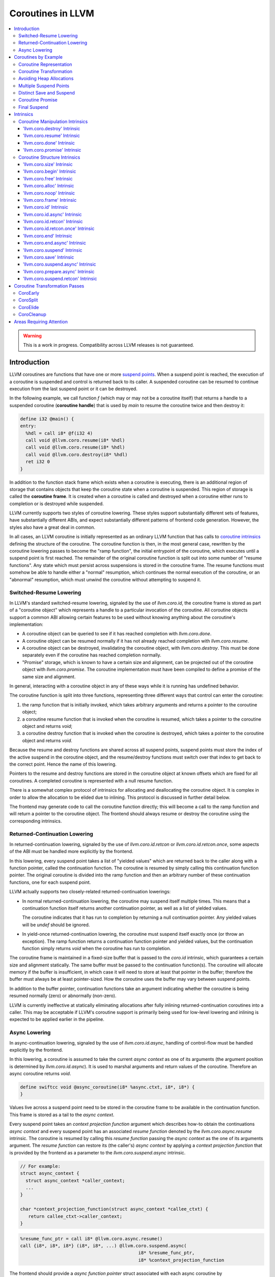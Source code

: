 =====================================
Coroutines in LLVM
=====================================

.. contents::
   :local:
   :depth: 3

.. warning::
  This is a work in progress. Compatibility across LLVM releases is not
  guaranteed.

Introduction
============

.. _coroutine handle:

LLVM coroutines are functions that have one or more `suspend points`_.
When a suspend point is reached, the execution of a coroutine is suspended and
control is returned back to its caller. A suspended coroutine can be resumed
to continue execution from the last suspend point or it can be destroyed.

In the following example, we call function `f` (which may or may not be a
coroutine itself) that returns a handle to a suspended coroutine
(**coroutine handle**) that is used by `main` to resume the coroutine twice and
then destroy it:

.. code-block:: llvm

  define i32 @main() {
  entry:
    %hdl = call i8* @f(i32 4)
    call void @llvm.coro.resume(i8* %hdl)
    call void @llvm.coro.resume(i8* %hdl)
    call void @llvm.coro.destroy(i8* %hdl)
    ret i32 0
  }

.. _coroutine frame:

In addition to the function stack frame which exists when a coroutine is
executing, there is an additional region of storage that contains objects that
keep the coroutine state when a coroutine is suspended. This region of storage
is called the **coroutine frame**. It is created when a coroutine is called
and destroyed when a coroutine either runs to completion or is destroyed
while suspended.

LLVM currently supports two styles of coroutine lowering. These styles
support substantially different sets of features, have substantially
different ABIs, and expect substantially different patterns of frontend
code generation. However, the styles also have a great deal in common.

In all cases, an LLVM coroutine is initially represented as an ordinary LLVM
function that has calls to `coroutine intrinsics`_ defining the structure of
the coroutine. The coroutine function is then, in the most general case,
rewritten by the coroutine lowering passes to become the "ramp function",
the initial entrypoint of the coroutine, which executes until a suspend point
is first reached. The remainder of the original coroutine function is split
out into some number of "resume functions". Any state which must persist
across suspensions is stored in the coroutine frame. The resume functions
must somehow be able to handle either a "normal" resumption, which continues
the normal execution of the coroutine, or an "abnormal" resumption, which
must unwind the coroutine without attempting to suspend it.

Switched-Resume Lowering
------------------------

In LLVM's standard switched-resume lowering, signaled by the use of
`llvm.coro.id`, the coroutine frame is stored as part of a "coroutine
object" which represents a handle to a particular invocation of the
coroutine.  All coroutine objects support a common ABI allowing certain
features to be used without knowing anything about the coroutine's
implementation:

- A coroutine object can be queried to see if it has reached completion
  with `llvm.coro.done`.

- A coroutine object can be resumed normally if it has not already reached
  completion with `llvm.coro.resume`.

- A coroutine object can be destroyed, invalidating the coroutine object,
  with `llvm.coro.destroy`.  This must be done separately even if the
  coroutine has reached completion normally.

- "Promise" storage, which is known to have a certain size and alignment,
  can be projected out of the coroutine object with `llvm.coro.promise`.
  The coroutine implementation must have been compiled to define a promise
  of the same size and alignment.

In general, interacting with a coroutine object in any of these ways while
it is running has undefined behavior.

The coroutine function is split into three functions, representing three
different ways that control can enter the coroutine:

1. the ramp function that is initially invoked, which takes arbitrary
   arguments and returns a pointer to the coroutine object;

2. a coroutine resume function that is invoked when the coroutine is resumed,
   which takes a pointer to the coroutine object and returns `void`;

3. a coroutine destroy function that is invoked when the coroutine is
   destroyed, which takes a pointer to the coroutine object and returns
   `void`.

Because the resume and destroy functions are shared across all suspend
points, suspend points must store the index of the active suspend in
the coroutine object, and the resume/destroy functions must switch over
that index to get back to the correct point.  Hence the name of this
lowering.

Pointers to the resume and destroy functions are stored in the coroutine
object at known offsets which are fixed for all coroutines.  A completed
coroutine is represented with a null resume function.

There is a somewhat complex protocol of intrinsics for allocating and
deallocating the coroutine object.  It is complex in order to allow the
allocation to be elided due to inlining.  This protocol is discussed
in further detail below.

The frontend may generate code to call the coroutine function directly;
this will become a call to the ramp function and will return a pointer
to the coroutine object.  The frontend should always resume or destroy
the coroutine using the corresponding intrinsics.

Returned-Continuation Lowering
------------------------------

In returned-continuation lowering, signaled by the use of
`llvm.coro.id.retcon` or `llvm.coro.id.retcon.once`, some aspects of
the ABI must be handled more explicitly by the frontend.

In this lowering, every suspend point takes a list of "yielded values"
which are returned back to the caller along with a function pointer,
called the continuation function.  The coroutine is resumed by simply
calling this continuation function pointer.  The original coroutine
is divided into the ramp function and then an arbitrary number of
these continuation functions, one for each suspend point.

LLVM actually supports two closely-related returned-continuation
lowerings:

- In normal returned-continuation lowering, the coroutine may suspend
  itself multiple times. This means that a continuation function
  itself returns another continuation pointer, as well as a list of
  yielded values.

  The coroutine indicates that it has run to completion by returning
  a null continuation pointer. Any yielded values will be `undef`
  should be ignored.

- In yield-once returned-continuation lowering, the coroutine must
  suspend itself exactly once (or throw an exception).  The ramp
  function returns a continuation function pointer and yielded
  values, but the continuation function simply returns `void`
  when the coroutine has run to completion.

The coroutine frame is maintained in a fixed-size buffer that is
passed to the `coro.id` intrinsic, which guarantees a certain size
and alignment statically. The same buffer must be passed to the
continuation function(s). The coroutine will allocate memory if the
buffer is insufficient, in which case it will need to store at
least that pointer in the buffer; therefore the buffer must always
be at least pointer-sized. How the coroutine uses the buffer may
vary between suspend points.

In addition to the buffer pointer, continuation functions take an
argument indicating whether the coroutine is being resumed normally
(zero) or abnormally (non-zero).

LLVM is currently ineffective at statically eliminating allocations
after fully inlining returned-continuation coroutines into a caller.
This may be acceptable if LLVM's coroutine support is primarily being
used for low-level lowering and inlining is expected to be applied
earlier in the pipeline.

Async Lowering
--------------

In async-continuation lowering, signaled by the use of `llvm.coro.id.async`,
handling of control-flow must be handled explicitly by the frontend.

In this lowering, a coroutine is assumed to take the current `async context` as
one of its arguments (the argument position is determined by
`llvm.coro.id.async`). It is used to marshal arguments and return values of the
coroutine. Therefore an async coroutine returns `void`.

.. code-block:: llvm

  define swiftcc void @async_coroutine(i8* %async.ctxt, i8*, i8*) {
  }

Values live across a suspend point need to be stored in the coroutine frame to
be available in the continuation function. This frame is stored as a tail to the
`async context`.

Every suspend point takes an `context projection function` argument which
describes how-to obtain the continuations `async context` and every suspend
point has an associated `resume function` denoted by the
`llvm.coro.async.resume` intrinsic. The coroutine is resumed by calling this
`resume function` passing the `async context` as the one of its arguments
argument. The `resume function` can restore its (the caller's) `async context`
by applying a `context projection function` that is provided by the frontend as
a parameter to the `llvm.coro.suspend.async` intrinsic.

.. code-block:: c

  // For example:
  struct async_context {
    struct async_context *caller_context;
    ...
  }

  char *context_projection_function(struct async_context *callee_ctxt) {
     return callee_ctxt->caller_context;
  }

.. code-block:: llvm

  %resume_func_ptr = call i8* @llvm.coro.async.resume()
  call {i8*, i8*, i8*} (i8*, i8*, ...) @llvm.coro.suspend.async(
                                              i8* %resume_func_ptr,
                                              i8* %context_projection_function

The frontend should provide a `async function pointer` struct associated with
each async coroutine by `llvm.coro.id.async`'s argument. The initial size and
alignment of the `async context` must be provided as arguments to the
`llvm.coro.id.async` intrinsic. Lowering will update the size entry with the
coroutine frame  requirements. The frontend is responsible for allocating the
memory for the `async context` but can use the `async function pointer` struct
to obtain the required size.

.. code-block:: c

  struct async_function_pointer {
    uint32_t relative_function_pointer_to_async_impl;
    uint32_t context_size;
  }

Lowering will split an async coroutine into a ramp function and one resume
function per suspend point.

How control-flow is passed between caller, suspension point, and back to
resume function is left up to the frontend.

The suspend point takes a function and its arguments. The function is intended
to model the transfer to the callee function. It will be tail called by
lowering and therefore must have the same signature and calling convention as
the async coroutine.

.. code-block:: llvm

  call {i8*, i8*, i8*} (i8*, i8*, ...) @llvm.coro.suspend.async(
                   i8* %resume_func_ptr,
                   i8* %context_projection_function,
                   i8* (bitcast void (i8*, i8*, i8*)* to i8*) %suspend_function,
                   i8* %arg1, i8* %arg2, i8 %arg3)

Coroutines by Example
=====================

The examples below are all of switched-resume coroutines.

Coroutine Representation
------------------------

Let's look at an example of an LLVM coroutine with the behavior sketched
by the following pseudo-code.

.. code-block:: c++

  void *f(int n) {
     for(;;) {
       print(n++);
       <suspend> // returns a coroutine handle on first suspend
     }
  }

This coroutine calls some function `print` with value `n` as an argument and
suspends execution. Every time this coroutine resumes, it calls `print` again with an argument one bigger than the last time. This coroutine never completes by itself and must be destroyed explicitly. If we use this coroutine with
a `main` shown in the previous section. It will call `print` with values 4, 5
and 6 after which the coroutine will be destroyed.

The LLVM IR for this coroutine looks like this:

.. code-block:: llvm

  define i8* @f(i32 %n) {
  entry:
    %id = call token @llvm.coro.id(i32 0, i8* null, i8* null, i8* null)
    %size = call i32 @llvm.coro.size.i32()
    %alloc = call i8* @malloc(i32 %size)
    %hdl = call noalias i8* @llvm.coro.begin(token %id, i8* %alloc)
    br label %loop
  loop:
    %n.val = phi i32 [ %n, %entry ], [ %inc, %loop ]
    %inc = add nsw i32 %n.val, 1
    call void @print(i32 %n.val)
    %0 = call i8 @llvm.coro.suspend(token none, i1 false)
    switch i8 %0, label %suspend [i8 0, label %loop
                                  i8 1, label %cleanup]
  cleanup:
    %mem = call i8* @llvm.coro.free(token %id, i8* %hdl)
    call void @free(i8* %mem)
    br label %suspend
  suspend:
    %unused = call i1 @llvm.coro.end(i8* %hdl, i1 false)
    ret i8* %hdl
  }

The `entry` block establishes the coroutine frame. The `coro.size`_ intrinsic is
lowered to a constant representing the size required for the coroutine frame.
The `coro.begin`_ intrinsic initializes the coroutine frame and returns the
coroutine handle. The second parameter of `coro.begin` is given a block of memory
to be used if the coroutine frame needs to be allocated dynamically.
The `coro.id`_ intrinsic serves as coroutine identity useful in cases when the
`coro.begin`_ intrinsic get duplicated by optimization passes such as
jump-threading.

The `cleanup` block destroys the coroutine frame. The `coro.free`_ intrinsic,
given the coroutine handle, returns a pointer of the memory block to be freed or
`null` if the coroutine frame was not allocated dynamically. The `cleanup`
block is entered when coroutine runs to completion by itself or destroyed via
call to the `coro.destroy`_ intrinsic.

The `suspend` block contains code to be executed when coroutine runs to
completion or suspended. The `coro.end`_ intrinsic marks the point where
a coroutine needs to return control back to the caller if it is not an initial
invocation of the coroutine.

The `loop` blocks represents the body of the coroutine. The `coro.suspend`_
intrinsic in combination with the following switch indicates what happens to
control flow when a coroutine is suspended (default case), resumed (case 0) or
destroyed (case 1).

Coroutine Transformation
------------------------

One of the steps of coroutine lowering is building the coroutine frame. The
def-use chains are analyzed to determine which objects need be kept alive across
suspend points. In the coroutine shown in the previous section, use of virtual register
`%inc` is separated from the definition by a suspend point, therefore, it
cannot reside on the stack frame since the latter goes away once the coroutine
is suspended and control is returned back to the caller. An i32 slot is
allocated in the coroutine frame and `%inc` is spilled and reloaded from that
slot as needed.

We also store addresses of the resume and destroy functions so that the
`coro.resume` and `coro.destroy` intrinsics can resume and destroy the coroutine
when its identity cannot be determined statically at compile time. For our
example, the coroutine frame will be:

.. code-block:: llvm

  %f.frame = type { void (%f.frame*)*, void (%f.frame*)*, i32 }

After resume and destroy parts are outlined, function `f` will contain only the
code responsible for creation and initialization of the coroutine frame and
execution of the coroutine until a suspend point is reached:

.. code-block:: llvm

  define i8* @f(i32 %n) {
  entry:
    %id = call token @llvm.coro.id(i32 0, i8* null, i8* null, i8* null)
    %alloc = call noalias i8* @malloc(i32 24)
    %0 = call noalias i8* @llvm.coro.begin(token %id, i8* %alloc)
    %frame = bitcast i8* %0 to %f.frame*
    %1 = getelementptr %f.frame, %f.frame* %frame, i32 0, i32 0
    store void (%f.frame*)* @f.resume, void (%f.frame*)** %1
    %2 = getelementptr %f.frame, %f.frame* %frame, i32 0, i32 1
    store void (%f.frame*)* @f.destroy, void (%f.frame*)** %2

    %inc = add nsw i32 %n, 1
    %inc.spill.addr = getelementptr inbounds %f.Frame, %f.Frame* %FramePtr, i32 0, i32 2
    store i32 %inc, i32* %inc.spill.addr
    call void @print(i32 %n)

    ret i8* %frame
  }

Outlined resume part of the coroutine will reside in function `f.resume`:

.. code-block:: llvm

  define internal fastcc void @f.resume(%f.frame* %frame.ptr.resume) {
  entry:
    %inc.spill.addr = getelementptr %f.frame, %f.frame* %frame.ptr.resume, i64 0, i32 2
    %inc.spill = load i32, i32* %inc.spill.addr, align 4
    %inc = add i32 %n.val, 1
    store i32 %inc, i32* %inc.spill.addr, align 4
    tail call void @print(i32 %inc)
    ret void
  }

Whereas function `f.destroy` will contain the cleanup code for the coroutine:

.. code-block:: llvm

  define internal fastcc void @f.destroy(%f.frame* %frame.ptr.destroy) {
  entry:
    %0 = bitcast %f.frame* %frame.ptr.destroy to i8*
    tail call void @free(i8* %0)
    ret void
  }

Avoiding Heap Allocations
-------------------------

A particular coroutine usage pattern, which is illustrated by the `main`
function in the overview section, where a coroutine is created, manipulated and
destroyed by the same calling function, is common for coroutines implementing
RAII idiom and is suitable for allocation elision optimization which avoid
dynamic allocation by storing the coroutine frame as a static `alloca` in its
caller.

In the entry block, we will call `coro.alloc`_ intrinsic that will return `true`
when dynamic allocation is required, and `false` if dynamic allocation is
elided.

.. code-block:: llvm

  entry:
    %id = call token @llvm.coro.id(i32 0, i8* null, i8* null, i8* null)
    %need.dyn.alloc = call i1 @llvm.coro.alloc(token %id)
    br i1 %need.dyn.alloc, label %dyn.alloc, label %coro.begin
  dyn.alloc:
    %size = call i32 @llvm.coro.size.i32()
    %alloc = call i8* @CustomAlloc(i32 %size)
    br label %coro.begin
  coro.begin:
    %phi = phi i8* [ null, %entry ], [ %alloc, %dyn.alloc ]
    %hdl = call noalias i8* @llvm.coro.begin(token %id, i8* %phi)

In the cleanup block, we will make freeing the coroutine frame conditional on
`coro.free`_ intrinsic. If allocation is elided, `coro.free`_ returns `null`
thus skipping the deallocation code:

.. code-block:: llvm

  cleanup:
    %mem = call i8* @llvm.coro.free(token %id, i8* %hdl)
    %need.dyn.free = icmp ne i8* %mem, null
    br i1 %need.dyn.free, label %dyn.free, label %if.end
  dyn.free:
    call void @CustomFree(i8* %mem)
    br label %if.end
  if.end:
    ...

With allocations and deallocations represented as described as above, after
coroutine heap allocation elision optimization, the resulting main will be:

.. code-block:: llvm

  define i32 @main() {
  entry:
    call void @print(i32 4)
    call void @print(i32 5)
    call void @print(i32 6)
    ret i32 0
  }

Multiple Suspend Points
-----------------------

Let's consider the coroutine that has more than one suspend point:

.. code-block:: c++

  void *f(int n) {
     for(;;) {
       print(n++);
       <suspend>
       print(-n);
       <suspend>
     }
  }

Matching LLVM code would look like (with the rest of the code remaining the same
as the code in the previous section):

.. code-block:: llvm

  loop:
    %n.addr = phi i32 [ %n, %entry ], [ %inc, %loop.resume ]
    call void @print(i32 %n.addr) #4
    %2 = call i8 @llvm.coro.suspend(token none, i1 false)
    switch i8 %2, label %suspend [i8 0, label %loop.resume
                                  i8 1, label %cleanup]
  loop.resume:
    %inc = add nsw i32 %n.addr, 1
    %sub = xor i32 %n.addr, -1
    call void @print(i32 %sub)
    %3 = call i8 @llvm.coro.suspend(token none, i1 false)
    switch i8 %3, label %suspend [i8 0, label %loop
                                  i8 1, label %cleanup]

In this case, the coroutine frame would include a suspend index that will
indicate at which suspend point the coroutine needs to resume. The resume
function will use an index to jump to an appropriate basic block and will look
as follows:

.. code-block:: llvm

  define internal fastcc void @f.Resume(%f.Frame* %FramePtr) {
  entry.Resume:
    %index.addr = getelementptr inbounds %f.Frame, %f.Frame* %FramePtr, i64 0, i32 2
    %index = load i8, i8* %index.addr, align 1
    %switch = icmp eq i8 %index, 0
    %n.addr = getelementptr inbounds %f.Frame, %f.Frame* %FramePtr, i64 0, i32 3
    %n = load i32, i32* %n.addr, align 4
    br i1 %switch, label %loop.resume, label %loop

  loop.resume:
    %sub = xor i32 %n, -1
    call void @print(i32 %sub)
    br label %suspend
  loop:
    %inc = add nsw i32 %n, 1
    store i32 %inc, i32* %n.addr, align 4
    tail call void @print(i32 %inc)
    br label %suspend

  suspend:
    %storemerge = phi i8 [ 0, %loop ], [ 1, %loop.resume ]
    store i8 %storemerge, i8* %index.addr, align 1
    ret void
  }

If different cleanup code needs to get executed for different suspend points,
a similar switch will be in the `f.destroy` function.

.. note ::

  Using suspend index in a coroutine state and having a switch in `f.resume` and
  `f.destroy` is one of the possible implementation strategies. We explored
  another option where a distinct `f.resume1`, `f.resume2`, etc. are created for
  every suspend point, and instead of storing an index, the resume and destroy
  function pointers are updated at every suspend. Early testing showed that the
  current approach is easier on the optimizer than the latter so it is a
  lowering strategy implemented at the moment.

Distinct Save and Suspend
-------------------------

In the previous example, setting a resume index (or some other state change that
needs to happen to prepare a coroutine for resumption) happens at the same time as
a suspension of a coroutine. However, in certain cases, it is necessary to control
when coroutine is prepared for resumption and when it is suspended.

In the following example, a coroutine represents some activity that is driven
by completions of asynchronous operations `async_op1` and `async_op2` which get
a coroutine handle as a parameter and resume the coroutine once async
operation is finished.

.. code-block:: text

  void g() {
     for (;;)
       if (cond()) {
          async_op1(<coroutine-handle>); // will resume once async_op1 completes
          <suspend>
          do_one();
       }
       else {
          async_op2(<coroutine-handle>); // will resume once async_op2 completes
          <suspend>
          do_two();
       }
     }
  }

In this case, coroutine should be ready for resumption prior to a call to
`async_op1` and `async_op2`. The `coro.save`_ intrinsic is used to indicate a
point when coroutine should be ready for resumption (namely, when a resume index
should be stored in the coroutine frame, so that it can be resumed at the
correct resume point):

.. code-block:: llvm

  if.true:
    %save1 = call token @llvm.coro.save(i8* %hdl)
    call void @async_op1(i8* %hdl)
    %suspend1 = call i1 @llvm.coro.suspend(token %save1, i1 false)
    switch i8 %suspend1, label %suspend [i8 0, label %resume1
                                         i8 1, label %cleanup]
  if.false:
    %save2 = call token @llvm.coro.save(i8* %hdl)
    call void @async_op2(i8* %hdl)
    %suspend2 = call i1 @llvm.coro.suspend(token %save2, i1 false)
    switch i8 %suspend1, label %suspend [i8 0, label %resume2
                                         i8 1, label %cleanup]

.. _coroutine promise:

Coroutine Promise
-----------------

A coroutine author or a frontend may designate a distinguished `alloca` that can
be used to communicate with the coroutine. This distinguished alloca is called
**coroutine promise** and is provided as the second parameter to the
`coro.id`_ intrinsic.

The following coroutine designates a 32 bit integer `promise` and uses it to
store the current value produced by a coroutine.

.. code-block:: llvm

  define i8* @f(i32 %n) {
  entry:
    %promise = alloca i32
    %pv = bitcast i32* %promise to i8*
    %id = call token @llvm.coro.id(i32 0, i8* %pv, i8* null, i8* null)
    %need.dyn.alloc = call i1 @llvm.coro.alloc(token %id)
    br i1 %need.dyn.alloc, label %dyn.alloc, label %coro.begin
  dyn.alloc:
    %size = call i32 @llvm.coro.size.i32()
    %alloc = call i8* @malloc(i32 %size)
    br label %coro.begin
  coro.begin:
    %phi = phi i8* [ null, %entry ], [ %alloc, %dyn.alloc ]
    %hdl = call noalias i8* @llvm.coro.begin(token %id, i8* %phi)
    br label %loop
  loop:
    %n.val = phi i32 [ %n, %coro.begin ], [ %inc, %loop ]
    %inc = add nsw i32 %n.val, 1
    store i32 %n.val, i32* %promise
    %0 = call i8 @llvm.coro.suspend(token none, i1 false)
    switch i8 %0, label %suspend [i8 0, label %loop
                                  i8 1, label %cleanup]
  cleanup:
    %mem = call i8* @llvm.coro.free(token %id, i8* %hdl)
    call void @free(i8* %mem)
    br label %suspend
  suspend:
    %unused = call i1 @llvm.coro.end(i8* %hdl, i1 false)
    ret i8* %hdl
  }

A coroutine consumer can rely on the `coro.promise`_ intrinsic to access the
coroutine promise.

.. code-block:: llvm

  define i32 @main() {
  entry:
    %hdl = call i8* @f(i32 4)
    %promise.addr.raw = call i8* @llvm.coro.promise(i8* %hdl, i32 4, i1 false)
    %promise.addr = bitcast i8* %promise.addr.raw to i32*
    %val0 = load i32, i32* %promise.addr
    call void @print(i32 %val0)
    call void @llvm.coro.resume(i8* %hdl)
    %val1 = load i32, i32* %promise.addr
    call void @print(i32 %val1)
    call void @llvm.coro.resume(i8* %hdl)
    %val2 = load i32, i32* %promise.addr
    call void @print(i32 %val2)
    call void @llvm.coro.destroy(i8* %hdl)
    ret i32 0
  }

After example in this section is compiled, result of the compilation will be:

.. code-block:: llvm

  define i32 @main() {
  entry:
    tail call void @print(i32 4)
    tail call void @print(i32 5)
    tail call void @print(i32 6)
    ret i32 0
  }

.. _final:
.. _final suspend:

Final Suspend
-------------

A coroutine author or a frontend may designate a particular suspend to be final,
by setting the second argument of the `coro.suspend`_ intrinsic to `true`.
Such a suspend point has two properties:

* it is possible to check whether a suspended coroutine is at the final suspend
  point via `coro.done`_ intrinsic;

* a resumption of a coroutine stopped at the final suspend point leads to
  undefined behavior. The only possible action for a coroutine at a final
  suspend point is destroying it via `coro.destroy`_ intrinsic.

From the user perspective, the final suspend point represents an idea of a
coroutine reaching the end. From the compiler perspective, it is an optimization
opportunity for reducing number of resume points (and therefore switch cases) in
the resume function.

The following is an example of a function that keeps resuming the coroutine
until the final suspend point is reached after which point the coroutine is
destroyed:

.. code-block:: llvm

  define i32 @main() {
  entry:
    %hdl = call i8* @f(i32 4)
    br label %while
  while:
    call void @llvm.coro.resume(i8* %hdl)
    %done = call i1 @llvm.coro.done(i8* %hdl)
    br i1 %done, label %end, label %while
  end:
    call void @llvm.coro.destroy(i8* %hdl)
    ret i32 0
  }

Usually, final suspend point is a frontend injected suspend point that does not
correspond to any explicitly authored suspend point of the high level language.
For example, for a Python generator that has only one suspend point:

.. code-block:: python

  def coroutine(n):
    for i in range(n):
      yield i

Python frontend would inject two more suspend points, so that the actual code
looks like this:

.. code-block:: c

  void* coroutine(int n) {
    int current_value;
    <designate current_value to be coroutine promise>
    <SUSPEND> // injected suspend point, so that the coroutine starts suspended
    for (int i = 0; i < n; ++i) {
      current_value = i; <SUSPEND>; // corresponds to "yield i"
    }
    <SUSPEND final=true> // injected final suspend point
  }

and python iterator `__next__` would look like:

.. code-block:: c++

  int __next__(void* hdl) {
    coro.resume(hdl);
    if (coro.done(hdl)) throw StopIteration();
    return *(int*)coro.promise(hdl, 4, false);
  }


Intrinsics
==========

Coroutine Manipulation Intrinsics
---------------------------------

Intrinsics described in this section are used to manipulate an existing
coroutine. They can be used in any function which happen to have a pointer
to a `coroutine frame`_ or a pointer to a `coroutine promise`_.

.. _coro.destroy:

'llvm.coro.destroy' Intrinsic
^^^^^^^^^^^^^^^^^^^^^^^^^^^^^^^^^^^^^^^^^^

Syntax:
"""""""

::

      declare void @llvm.coro.destroy(i8* <handle>)

Overview:
"""""""""

The '``llvm.coro.destroy``' intrinsic destroys a suspended
switched-resume coroutine.

Arguments:
""""""""""

The argument is a coroutine handle to a suspended coroutine.

Semantics:
""""""""""

When possible, the `coro.destroy` intrinsic is replaced with a direct call to
the coroutine destroy function. Otherwise it is replaced with an indirect call
based on the function pointer for the destroy function stored in the coroutine
frame. Destroying a coroutine that is not suspended leads to undefined behavior.

.. _coro.resume:

'llvm.coro.resume' Intrinsic
^^^^^^^^^^^^^^^^^^^^^^^^^^^^^^^^^^^^^^^^^

::

      declare void @llvm.coro.resume(i8* <handle>)

Overview:
"""""""""

The '``llvm.coro.resume``' intrinsic resumes a suspended switched-resume coroutine.

Arguments:
""""""""""

The argument is a handle to a suspended coroutine.

Semantics:
""""""""""

When possible, the `coro.resume` intrinsic is replaced with a direct call to the
coroutine resume function. Otherwise it is replaced with an indirect call based
on the function pointer for the resume function stored in the coroutine frame.
Resuming a coroutine that is not suspended leads to undefined behavior.

.. _coro.done:

'llvm.coro.done' Intrinsic
^^^^^^^^^^^^^^^^^^^^^^^^^^^^^^^^^^^^^^^

::

      declare i1 @llvm.coro.done(i8* <handle>)

Overview:
"""""""""

The '``llvm.coro.done``' intrinsic checks whether a suspended
switched-resume coroutine is at the final suspend point or not.

Arguments:
""""""""""

The argument is a handle to a suspended coroutine.

Semantics:
""""""""""

Using this intrinsic on a coroutine that does not have a `final suspend`_ point
or on a coroutine that is not suspended leads to undefined behavior.

.. _coro.promise:

'llvm.coro.promise' Intrinsic
^^^^^^^^^^^^^^^^^^^^^^^^^^^^^^^^^^^^^^^^^^

::

      declare i8* @llvm.coro.promise(i8* <ptr>, i32 <alignment>, i1 <from>)

Overview:
"""""""""

The '``llvm.coro.promise``' intrinsic obtains a pointer to a
`coroutine promise`_ given a switched-resume coroutine handle and vice versa.

Arguments:
""""""""""

The first argument is a handle to a coroutine if `from` is false. Otherwise,
it is a pointer to a coroutine promise.

The second argument is an alignment requirements of the promise.
If a frontend designated `%promise = alloca i32` as a promise, the alignment
argument to `coro.promise` should be the alignment of `i32` on the target
platform. If a frontend designated `%promise = alloca i32, align 16` as a
promise, the alignment argument should be 16.
This argument only accepts constants.

The third argument is a boolean indicating a direction of the transformation.
If `from` is true, the intrinsic returns a coroutine handle given a pointer
to a promise. If `from` is false, the intrinsics return a pointer to a promise
from a coroutine handle. This argument only accepts constants.

Semantics:
""""""""""

Using this intrinsic on a coroutine that does not have a coroutine promise
leads to undefined behavior. It is possible to read and modify coroutine
promise of the coroutine which is currently executing. The coroutine author and
a coroutine user are responsible to makes sure there is no data races.

Example:
""""""""

.. code-block:: llvm

  define i8* @f(i32 %n) {
  entry:
    %promise = alloca i32
    %pv = bitcast i32* %promise to i8*
    ; the second argument to coro.id points to the coroutine promise.
    %id = call token @llvm.coro.id(i32 0, i8* %pv, i8* null, i8* null)
    ...
    %hdl = call noalias i8* @llvm.coro.begin(token %id, i8* %alloc)
    ...
    store i32 42, i32* %promise ; store something into the promise
    ...
    ret i8* %hdl
  }

  define i32 @main() {
  entry:
    %hdl = call i8* @f(i32 4) ; starts the coroutine and returns its handle
    %promise.addr.raw = call i8* @llvm.coro.promise(i8* %hdl, i32 4, i1 false)
    %promise.addr = bitcast i8* %promise.addr.raw to i32*
    %val = load i32, i32* %promise.addr ; load a value from the promise
    call void @print(i32 %val)
    call void @llvm.coro.destroy(i8* %hdl)
    ret i32 0
  }

.. _coroutine intrinsics:

Coroutine Structure Intrinsics
------------------------------
Intrinsics described in this section are used within a coroutine to describe
the coroutine structure. They should not be used outside of a coroutine.

.. _coro.size:

'llvm.coro.size' Intrinsic
^^^^^^^^^^^^^^^^^^^^^^^^^^^^^^^^^^^^^^^
::

    declare i32 @llvm.coro.size.i32()
    declare i64 @llvm.coro.size.i64()

Overview:
"""""""""

The '``llvm.coro.size``' intrinsic returns the number of bytes
required to store a `coroutine frame`_.  This is only supported for
switched-resume coroutines.

Arguments:
""""""""""

None

Semantics:
""""""""""

The `coro.size` intrinsic is lowered to a constant representing the size of
the coroutine frame.

.. _coro.begin:

'llvm.coro.begin' Intrinsic
^^^^^^^^^^^^^^^^^^^^^^^^^^^^^^^^^^^^^^^
::

  declare i8* @llvm.coro.begin(token <id>, i8* <mem>)

Overview:
"""""""""

The '``llvm.coro.begin``' intrinsic returns an address of the coroutine frame.

Arguments:
""""""""""

The first argument is a token returned by a call to '``llvm.coro.id``'
identifying the coroutine.

The second argument is a pointer to a block of memory where coroutine frame
will be stored if it is allocated dynamically.  This pointer is ignored
for returned-continuation coroutines.

Semantics:
""""""""""

Depending on the alignment requirements of the objects in the coroutine frame
and/or on the codegen compactness reasons the pointer returned from `coro.begin`
may be at offset to the `%mem` argument. (This could be beneficial if
instructions that express relative access to data can be more compactly encoded
with small positive and negative offsets).

A frontend should emit exactly one `coro.begin` intrinsic per coroutine.

.. _coro.free:

'llvm.coro.free' Intrinsic
^^^^^^^^^^^^^^^^^^^^^^^^^^^^^^^^^^^^^^^^^
::

  declare i8* @llvm.coro.free(token %id, i8* <frame>)

Overview:
"""""""""

The '``llvm.coro.free``' intrinsic returns a pointer to a block of memory where
coroutine frame is stored or `null` if this instance of a coroutine did not use
dynamically allocated memory for its coroutine frame.  This intrinsic is not
supported for returned-continuation coroutines.

Arguments:
""""""""""

The first argument is a token returned by a call to '``llvm.coro.id``'
identifying the coroutine.

The second argument is a pointer to the coroutine frame. This should be the same
pointer that was returned by prior `coro.begin` call.

Example (custom deallocation function):
"""""""""""""""""""""""""""""""""""""""

.. code-block:: llvm

  cleanup:
    %mem = call i8* @llvm.coro.free(token %id, i8* %frame)
    %mem_not_null = icmp ne i8* %mem, null
    br i1 %mem_not_null, label %if.then, label %if.end
  if.then:
    call void @CustomFree(i8* %mem)
    br label %if.end
  if.end:
    ret void

Example (standard deallocation functions):
""""""""""""""""""""""""""""""""""""""""""

.. code-block:: llvm

  cleanup:
    %mem = call i8* @llvm.coro.free(token %id, i8* %frame)
    call void @free(i8* %mem)
    ret void

.. _coro.alloc:

'llvm.coro.alloc' Intrinsic
^^^^^^^^^^^^^^^^^^^^^^^^^^^^^^^^^^^^^^^^
::

  declare i1 @llvm.coro.alloc(token <id>)

Overview:
"""""""""

The '``llvm.coro.alloc``' intrinsic returns `true` if dynamic allocation is
required to obtain a memory for the coroutine frame and `false` otherwise.
This is not supported for returned-continuation coroutines.

Arguments:
""""""""""

The first argument is a token returned by a call to '``llvm.coro.id``'
identifying the coroutine.

Semantics:
""""""""""

A frontend should emit at most one `coro.alloc` intrinsic per coroutine.
The intrinsic is used to suppress dynamic allocation of the coroutine frame
when possible.

Example:
""""""""

.. code-block:: llvm

  entry:
    %id = call token @llvm.coro.id(i32 0, i8* null, i8* null, i8* null)
    %dyn.alloc.required = call i1 @llvm.coro.alloc(token %id)
    br i1 %dyn.alloc.required, label %coro.alloc, label %coro.begin

  coro.alloc:
    %frame.size = call i32 @llvm.coro.size()
    %alloc = call i8* @MyAlloc(i32 %frame.size)
    br label %coro.begin

  coro.begin:
    %phi = phi i8* [ null, %entry ], [ %alloc, %coro.alloc ]
    %frame = call i8* @llvm.coro.begin(token %id, i8* %phi)

.. _coro.noop:

'llvm.coro.noop' Intrinsic
^^^^^^^^^^^^^^^^^^^^^^^^^^^^^^^^^^^^^^^^
::

  declare i8* @llvm.coro.noop()

Overview:
"""""""""

The '``llvm.coro.noop``' intrinsic returns an address of the coroutine frame of
a coroutine that does nothing when resumed or destroyed.

Arguments:
""""""""""

None

Semantics:
""""""""""

This intrinsic is lowered to refer to a private constant coroutine frame. The
resume and destroy handlers for this frame are empty functions that do nothing.
Note that in different translation units llvm.coro.noop may return different pointers.

.. _coro.frame:

'llvm.coro.frame' Intrinsic
^^^^^^^^^^^^^^^^^^^^^^^^^^^^^^^^^^^^^^^^
::

  declare i8* @llvm.coro.frame()

Overview:
"""""""""

The '``llvm.coro.frame``' intrinsic returns an address of the coroutine frame of
the enclosing coroutine.

Arguments:
""""""""""

None

Semantics:
""""""""""

This intrinsic is lowered to refer to the `coro.begin`_ instruction. This is
a frontend convenience intrinsic that makes it easier to refer to the
coroutine frame.

.. _coro.id:

'llvm.coro.id' Intrinsic
^^^^^^^^^^^^^^^^^^^^^^^^^^^^^^^^^^^^^^^^
::

  declare token @llvm.coro.id(i32 <align>, i8* <promise>, i8* <coroaddr>,
                                                          i8* <fnaddrs>)

Overview:
"""""""""

The '``llvm.coro.id``' intrinsic returns a token identifying a
switched-resume coroutine.

Arguments:
""""""""""

The first argument provides information on the alignment of the memory returned
by the allocation function and given to `coro.begin` by the first argument. If
this argument is 0, the memory is assumed to be aligned to 2 * sizeof(i8*).
This argument only accepts constants.

The second argument, if not `null`, designates a particular alloca instruction
to be a `coroutine promise`_.

The third argument is `null` coming out of the frontend. The CoroEarly pass sets
this argument to point to the function this coro.id belongs to.

The fourth argument is `null` before coroutine is split, and later is replaced
to point to a private global constant array containing function pointers to
outlined resume and destroy parts of the coroutine.


Semantics:
""""""""""

The purpose of this intrinsic is to tie together `coro.id`, `coro.alloc` and
`coro.begin` belonging to the same coroutine to prevent optimization passes from
duplicating any of these instructions unless entire body of the coroutine is
duplicated.

A frontend should emit exactly one `coro.id` intrinsic per coroutine.

.. _coro.id.async:

'llvm.coro.id.async' Intrinsic
^^^^^^^^^^^^^^^^^^^^^^^^^^^^^^^^^^^^^^^^
::

  declare token @llvm.coro.id.async(i32 <context size>, i32 <align>,
                                    i8* <context arg>,
                                    i8* <async function pointer>)

Overview:
"""""""""

The '``llvm.coro.id.async``' intrinsic returns a token identifying an async coroutine.

Arguments:
""""""""""

The first argument provides the initial size of the `async context` as required
from the frontend. Lowering will add to this size the size required by the frame
storage and store that value to the `async function pointer`.

The second argument, is the alignment guarantee of the memory of the
`async context`. The frontend guarantees that the memory will be aligned by this
value.

The third argument is the `async context` argument in the current coroutine.

The fourth argument is the address of the `async function pointer` struct.
Lowering will update the context size requirement in this struct by adding the
coroutine frame size requirement to the initial size requirement as specified by
the first argument of this intrinsic.


Semantics:
""""""""""

A frontend should emit exactly one `coro.id.async` intrinsic per coroutine.

.. _coro.id.retcon:

'llvm.coro.id.retcon' Intrinsic
^^^^^^^^^^^^^^^^^^^^^^^^^^^^^^^^^^^^^^^^
::

  declare token @llvm.coro.id.retcon(i32 <size>, i32 <align>, i8* <buffer>,
                                     i8* <continuation prototype>,
                                     i8* <alloc>, i8* <dealloc>)

Overview:
"""""""""

The '``llvm.coro.id.retcon``' intrinsic returns a token identifying a
multiple-suspend returned-continuation coroutine.

The 'result-type sequence' of the coroutine is defined as follows:

- if the return type of the coroutine function is ``void``, it is the
  empty sequence;

- if the return type of the coroutine function is a ``struct``, it is the
  element types of that ``struct`` in order;

- otherwise, it is just the return type of the coroutine function.

The first element of the result-type sequence must be a pointer type;
continuation functions will be coerced to this type.  The rest of
the sequence are the 'yield types', and any suspends in the coroutine
must take arguments of these types.

Arguments:
""""""""""

The first and second arguments are the expected size and alignment of
the buffer provided as the third argument.  They must be constant.

The fourth argument must be a reference to a global function, called
the 'continuation prototype function'.  The type, calling convention,
and attributes of any continuation functions will be taken from this
declaration.  The return type of the prototype function must match the
return type of the current function.  The first parameter type must be
a pointer type.  The second parameter type must be an integer type;
it will be used only as a boolean flag.

The fifth argument must be a reference to a global function that will
be used to allocate memory.  It may not fail, either by returning null
or throwing an exception.  It must take an integer and return a pointer.

The sixth argument must be a reference to a global function that will
be used to deallocate memory.  It must take a pointer and return ``void``.

'llvm.coro.id.retcon.once' Intrinsic
^^^^^^^^^^^^^^^^^^^^^^^^^^^^^^^^^^^^^^^^
::

  declare token @llvm.coro.id.retcon.once(i32 <size>, i32 <align>, i8* <buffer>,
                                          i8* <prototype>,
                                          i8* <alloc>, i8* <dealloc>)

Overview:
"""""""""

The '``llvm.coro.id.retcon.once``' intrinsic returns a token identifying a
unique-suspend returned-continuation coroutine.

Arguments:
""""""""""

As for ``llvm.core.id.retcon``, except that the return type of the
continuation prototype must be `void` instead of matching the
coroutine's return type.

.. _coro.end:

'llvm.coro.end' Intrinsic
^^^^^^^^^^^^^^^^^^^^^^^^^^^^^^^^^^^^^^^^^^^^^
::

  declare i1 @llvm.coro.end(i8* <handle>, i1 <unwind>)

Overview:
"""""""""

The '``llvm.coro.end``' marks the point where execution of the resume part of
the coroutine should end and control should return to the caller.


Arguments:
""""""""""

The first argument should refer to the coroutine handle of the enclosing
coroutine. A frontend is allowed to supply null as the first parameter, in this
case `coro-early` pass will replace the null with an appropriate coroutine
handle value.

The second argument should be `true` if this coro.end is in the block that is
part of the unwind sequence leaving the coroutine body due to an exception and
`false` otherwise.

Semantics:
""""""""""
The purpose of this intrinsic is to allow frontends to mark the cleanup and
other code that is only relevant during the initial invocation of the coroutine
and should not be present in resume and destroy parts.

In returned-continuation lowering, ``llvm.coro.end`` fully destroys the
coroutine frame.  If the second argument is `false`, it also returns from
the coroutine with a null continuation pointer, and the next instruction
will be unreachable.  If the second argument is `true`, it falls through
so that the following logic can resume unwinding.  In a yield-once
coroutine, reaching a non-unwind ``llvm.coro.end`` without having first
reached a ``llvm.coro.suspend.retcon`` has undefined behavior.

The remainder of this section describes the behavior under switched-resume
lowering.

This intrinsic is lowered when a coroutine is split into
the start, resume and destroy parts. In the start part, it is a no-op,
in resume and destroy parts, it is replaced with `ret void` instruction and
the rest of the block containing `coro.end` instruction is discarded.
In landing pads it is replaced with an appropriate instruction to unwind to
caller. The handling of coro.end differs depending on whether the target is
using landingpad or WinEH exception model.

For landingpad based exception model, it is expected that frontend uses the
`coro.end`_ intrinsic as follows:

.. code-block:: llvm

    ehcleanup:
      %InResumePart = call i1 @llvm.coro.end(i8* null, i1 true)
      br i1 %InResumePart, label %eh.resume, label %cleanup.cont

    cleanup.cont:
      ; rest of the cleanup

    eh.resume:
      %exn = load i8*, i8** %exn.slot, align 8
      %sel = load i32, i32* %ehselector.slot, align 4
      %lpad.val = insertvalue { i8*, i32 } undef, i8* %exn, 0
      %lpad.val29 = insertvalue { i8*, i32 } %lpad.val, i32 %sel, 1
      resume { i8*, i32 } %lpad.val29

The `CoroSpit` pass replaces `coro.end` with ``True`` in the resume functions,
thus leading to immediate unwind to the caller, whereas in start function it
is replaced with ``False``, thus allowing to proceed to the rest of the cleanup
code that is only needed during initial invocation of the coroutine.

For Windows Exception handling model, a frontend should attach a funclet bundle
referring to an enclosing cleanuppad as follows:

.. code-block:: llvm

    ehcleanup:
      %tok = cleanuppad within none []
      %unused = call i1 @llvm.coro.end(i8* null, i1 true) [ "funclet"(token %tok) ]
      cleanupret from %tok unwind label %RestOfTheCleanup

The `CoroSplit` pass, if the funclet bundle is present, will insert
``cleanupret from %tok unwind to caller`` before
the `coro.end`_ intrinsic and will remove the rest of the block.

In the unwind path (when the argument is `true`), `coro.end` will mark the coroutine
as done, making it undefined behavior to resume the coroutine again and causing 
`llvm.coro.done` to return `true`.  This is not necessary in the normal path because
the coroutine will already be marked as done by the final suspend.

The following table summarizes the handling of `coro.end`_ intrinsic.

+--------------------------+------------------------+---------------------------------+
|                          | In Start Function      | In Resume/Destroy Functions     |
+--------------------------+------------------------+---------------------------------+
|unwind=false              | nothing                |``ret void``                     |
+------------+-------------+------------------------+---------------------------------+
|            | WinEH       | mark coroutine as done || ``cleanupret unwind to caller``|
|            |             |                        || mark coroutine done            |
|unwind=true +-------------+------------------------+---------------------------------+
|            | Landingpad  | mark coroutine as done | mark coroutine done             |
+------------+-------------+------------------------+---------------------------------+


'llvm.coro.end.async' Intrinsic
^^^^^^^^^^^^^^^^^^^^^^^^^^^^^^^^^^^^^^^^^^^^^
::

  declare i1 @llvm.coro.end.async(i8* <handle>, i1 <unwind>, ...)

Overview:
"""""""""

The '``llvm.coro.end.async``' marks the point where execution of the resume part
of the coroutine should end and control should return to the caller. As part of
its variable tail arguments this instruction allows to specify a function and
the function's arguments that are to be tail called as the last action before
returning.


Arguments:
""""""""""

The first argument should refer to the coroutine handle of the enclosing
coroutine. A frontend is allowed to supply null as the first parameter, in this
case `coro-early` pass will replace the null with an appropriate coroutine
handle value.

The second argument should be `true` if this coro.end is in the block that is
part of the unwind sequence leaving the coroutine body due to an exception and
`false` otherwise.

The third argument if present should specify a function to be called.

If the third argument is present, the remaining arguments are the arguments to
the function call.

.. code-block:: llvm

  call i1 (i8*, i1, ...) @llvm.coro.end.async(
                           i8* %hdl, i1 0,
                           void (i8*, %async.task*, %async.actor*)* @must_tail_call_return,
                           i8* %ctxt, %async.task* %task, %async.actor* %actor)
  unreachable

.. _coro.suspend:
.. _suspend points:

'llvm.coro.suspend' Intrinsic
^^^^^^^^^^^^^^^^^^^^^^^^^^^^^^^^^^^^^^^^^^
::

  declare i8 @llvm.coro.suspend(token <save>, i1 <final>)

Overview:
"""""""""

The '``llvm.coro.suspend``' marks the point where execution of a
switched-resume coroutine is suspended and control is returned back
to the caller.  Conditional branches consuming the result of this
intrinsic lead to basic blocks where coroutine should proceed when
suspended (-1), resumed (0) or destroyed (1).

Arguments:
""""""""""

The first argument refers to a token of `coro.save` intrinsic that marks the
point when coroutine state is prepared for suspension. If `none` token is passed,
the intrinsic behaves as if there were a `coro.save` immediately preceding
the `coro.suspend` intrinsic.

The second argument indicates whether this suspension point is `final`_.
The second argument only accepts constants. If more than one suspend point is
designated as final, the resume and destroy branches should lead to the same
basic blocks.

Example (normal suspend point):
"""""""""""""""""""""""""""""""

.. code-block:: llvm

    %0 = call i8 @llvm.coro.suspend(token none, i1 false)
    switch i8 %0, label %suspend [i8 0, label %resume
                                  i8 1, label %cleanup]

Example (final suspend point):
""""""""""""""""""""""""""""""

.. code-block:: llvm

  while.end:
    %s.final = call i8 @llvm.coro.suspend(token none, i1 true)
    switch i8 %s.final, label %suspend [i8 0, label %trap
                                        i8 1, label %cleanup]
  trap:
    call void @llvm.trap()
    unreachable

Semantics:
""""""""""

If a coroutine that was suspended at the suspend point marked by this intrinsic
is resumed via `coro.resume`_ the control will transfer to the basic block
of the 0-case. If it is resumed via `coro.destroy`_, it will proceed to the
basic block indicated by the 1-case. To suspend, coroutine proceed to the
default label.

If suspend intrinsic is marked as final, it can consider the `true` branch
unreachable and can perform optimizations that can take advantage of that fact.

.. _coro.save:

'llvm.coro.save' Intrinsic
^^^^^^^^^^^^^^^^^^^^^^^^^^^^^^^^^^^^^^^
::

  declare token @llvm.coro.save(i8* <handle>)

Overview:
"""""""""

The '``llvm.coro.save``' marks the point where a coroutine need to update its
state to prepare for resumption to be considered suspended (and thus eligible
for resumption).

Arguments:
""""""""""

The first argument points to a coroutine handle of the enclosing coroutine.

Semantics:
""""""""""

Whatever coroutine state changes are required to enable resumption of
the coroutine from the corresponding suspend point should be done at the point
of `coro.save` intrinsic.

Example:
""""""""

Separate save and suspend points are necessary when a coroutine is used to
represent an asynchronous control flow driven by callbacks representing
completions of asynchronous operations.

In such a case, a coroutine should be ready for resumption prior to a call to
`async_op` function that may trigger resumption of a coroutine from the same or
a different thread possibly prior to `async_op` call returning control back
to the coroutine:

.. code-block:: llvm

    %save1 = call token @llvm.coro.save(i8* %hdl)
    call void @async_op1(i8* %hdl)
    %suspend1 = call i1 @llvm.coro.suspend(token %save1, i1 false)
    switch i8 %suspend1, label %suspend [i8 0, label %resume1
                                         i8 1, label %cleanup]

.. _coro.suspend.async:

'llvm.coro.suspend.async' Intrinsic
^^^^^^^^^^^^^^^^^^^^^^^^^^^^^^^^^^^^^^^^^^
::

  declare {i8*, i8*, i8*} @llvm.coro.suspend.async(
                             i8* <resume function>,
                             i8* <context projection function>,
                             ... <function to call>
                             ... <arguments to function>)

Overview:
"""""""""

The '``llvm.coro.suspend.async``' intrinsic marks the point where
execution of a async coroutine is suspended and control is passed to a callee.

Arguments:
""""""""""

The first argument should be the result of the `llvm.coro.async.resume` intrinsic.
Lowering will replace this intrinsic with the resume function for this suspend
point.

The second argument is the `context projection function`. It should describe
how-to restore the `async context` in the continuation function from the first
argument of the continuation function. Its type is `i8* (i8*)`.

The third argument is the function that models transfer to the callee at the
suspend point. It should take 3 arguments. Lowering will `musttail` call this
function.

The fourth to six argument are the arguments for the third argument.

Semantics:
""""""""""

The result of the intrinsic are mapped to the arguments of the resume function.
Execution is suspended at this intrinsic and resumed when the resume function is
called.

.. _coro.prepare.async:

'llvm.coro.prepare.async' Intrinsic
^^^^^^^^^^^^^^^^^^^^^^^^^^^^^^^^^^^^^^^^^^
::

  declare i8* @llvm.coro.prepare.async(i8* <coroutine function>)

Overview:
"""""""""

The '``llvm.coro.prepare.async``' intrinsic is used to block inlining of the
async coroutine until after coroutine splitting.

Arguments:
""""""""""

The first argument should be an async coroutine of type `void (i8*, i8*, i8*)`.
Lowering will replace this intrinsic with its coroutine function argument.

.. _coro.suspend.retcon:

'llvm.coro.suspend.retcon' Intrinsic
^^^^^^^^^^^^^^^^^^^^^^^^^^^^^^^^^^^^^^^^^^
::

  declare i1 @llvm.coro.suspend.retcon(...)

Overview:
"""""""""

The '``llvm.coro.suspend.retcon``' intrinsic marks the point where
execution of a returned-continuation coroutine is suspended and control
is returned back to the caller.

`llvm.coro.suspend.retcon`` does not support separate save points;
they are not useful when the continuation function is not locally
accessible.  That would be a more appropriate feature for a ``passcon``
lowering that is not yet implemented.

Arguments:
""""""""""

The types of the arguments must exactly match the yielded-types sequence
of the coroutine.  They will be turned into return values from the ramp
and continuation functions, along with the next continuation function.

Semantics:
""""""""""

The result of the intrinsic indicates whether the coroutine should resume
abnormally (non-zero).

In a normal coroutine, it is undefined behavior if the coroutine executes
a call to ``llvm.coro.suspend.retcon`` after resuming abnormally.

In a yield-once coroutine, it is undefined behavior if the coroutine
executes a call to ``llvm.coro.suspend.retcon`` after resuming in any way.

Coroutine Transformation Passes
===============================
CoroEarly
---------
The pass CoroEarly lowers coroutine intrinsics that hide the details of the
structure of the coroutine frame, but, otherwise not needed to be preserved to
help later coroutine passes. This pass lowers `coro.frame`_, `coro.done`_,
and `coro.promise`_ intrinsics.

.. _CoroSplit:

CoroSplit
---------
The pass CoroSplit buides coroutine frame and outlines resume and destroy parts
into separate functions.

CoroElide
---------
The pass CoroElide examines if the inlined coroutine is eligible for heap
allocation elision optimization. If so, it replaces
`coro.begin` intrinsic with an address of a coroutine frame placed on its caller
and replaces `coro.alloc` and `coro.free` intrinsics with `false` and `null`
respectively to remove the deallocation code.
This pass also replaces `coro.resume` and `coro.destroy` intrinsics with direct
calls to resume and destroy functions for a particular coroutine where possible.

CoroCleanup
-----------
This pass runs late to lower all coroutine related intrinsics not replaced by
earlier passes.

Areas Requiring Attention
=========================
#. When coro.suspend returns -1, the coroutine is suspended, and it's possible
   that the coroutine has already been destroyed (hence the frame has been freed).
   We cannot access anything on the frame on the suspend path.
   However there is nothing that prevents the compiler from moving instructions
   along that path (e.g. LICM), which can lead to use-after-free. At the moment
   we disabled LICM for loops that have coro.suspend, but the general problem still
   exists and requires a general solution.

#. Take advantage of the lifetime intrinsics for the data that goes into the
   coroutine frame. Leave lifetime intrinsics as is for the data that stays in
   allocas.

#. The CoroElide optimization pass relies on coroutine ramp function to be
   inlined. It would be beneficial to split the ramp function further to
   increase the chance that it will get inlined into its caller.

#. Design a convention that would make it possible to apply coroutine heap
   elision optimization across ABI boundaries.

#. Cannot handle coroutines with `inalloca` parameters (used in x86 on Windows).

#. Alignment is ignored by coro.begin and coro.free intrinsics.

#. Make required changes to make sure that coroutine optimizations work with
   LTO.

#. More tests, more tests, more tests
